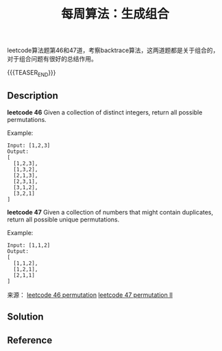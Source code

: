 #+BEGIN_COMMENT
.. title: 每周算法：生成组合
.. slug: algorithm-weekly-permutation
.. date: 2018-12-07 09:55:48 UTC+08:00
.. tags: algorithm, leetcode
.. category: algorithm
.. link: https://leetcode.com/problems/permutations-ii/
.. description:
.. type: text
.. status: draft
#+END_COMMENT

#+TITLE: 每周算法：生成组合
leetcode算法题第46和47道，考察backtrace算法，这两道题都是关于组合的，对于组合问题有很好的总结作用。

{{{TEASER_END}}}

** Description
*leetcode 46*
Given a collection of distinct integers, return all possible permutations.

Example:
#+BEGIN_EXAMPLE
Input: [1,2,3]
Output:
[
  [1,2,3],
  [1,3,2],
  [2,1,3],
  [2,3,1],
  [3,1,2],
  [3,2,1]
]
#+END_EXAMPLE


*leetcode 47*
Given a collection of numbers that might contain duplicates, return all possible unique permutations.

Example:
#+BEGIN_EXAMPLE
Input: [1,1,2]
Output:
[
  [1,1,2],
  [1,2,1],
  [2,1,1]
]
#+END_EXAMPLE


来源：
[[https://leetcode.com/problems/permutations/][leetcode 46 permutation]]
[[https://leetcode.com/problems/permutations-ii/][leetcode 47 permutation II]]


** Solution




** Reference
